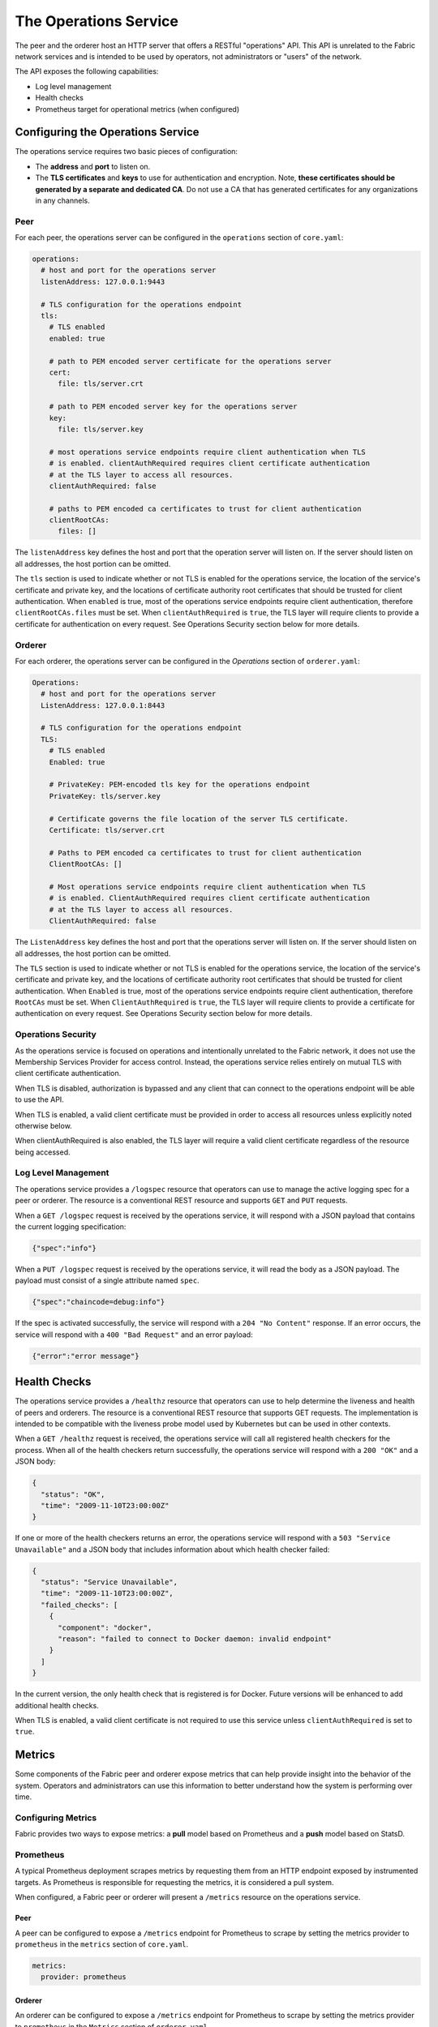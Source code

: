 The Operations Service
======================

The peer and the orderer host an HTTP server that offers a RESTful "operations"
API. This API is unrelated to the Fabric network services and is intended to be
used by operators, not administrators or "users" of the network.

The API exposes the following capabilities:

- Log level management
- Health checks
- Prometheus target for operational metrics (when configured)

Configuring the Operations Service
----------------------------------

The operations service requires two basic pieces of configuration:

- The **address** and **port** to listen on.
- The **TLS certificates** and **keys** to use for authentication and encryption.
  Note, **these certificates should be generated by a separate and dedicated CA**.
  Do not use a CA that has generated certificates for any organizations
  in any channels.

Peer
~~~~

For each peer, the operations server can be configured in the ``operations``
section of ``core.yaml``:

.. code:: yaml

  operations:
    # host and port for the operations server
    listenAddress: 127.0.0.1:9443

    # TLS configuration for the operations endpoint
    tls:
      # TLS enabled
      enabled: true

      # path to PEM encoded server certificate for the operations server
      cert:
        file: tls/server.crt

      # path to PEM encoded server key for the operations server
      key:
        file: tls/server.key

      # most operations service endpoints require client authentication when TLS
      # is enabled. clientAuthRequired requires client certificate authentication
      # at the TLS layer to access all resources.
      clientAuthRequired: false

      # paths to PEM encoded ca certificates to trust for client authentication
      clientRootCAs:
        files: []

The ``listenAddress`` key defines the host and port that the operation server
will listen on. If the server should listen on all addresses, the host portion
can be omitted.

The ``tls`` section is used to indicate whether or not TLS is enabled for the
operations service, the location of the service's certificate and private key,
and the locations of certificate authority root certificates that should be
trusted for client authentication. When ``enabled`` is true, most of the operations
service endpoints require client authentication, therefore
``clientRootCAs.files`` must be set. When ``clientAuthRequired`` is ``true``,
the TLS layer will require clients to provide a certificate for authentication
on every request. See Operations Security section below for more details.

Orderer
~~~~~~~

For each orderer, the operations server can be configured in the `Operations`
section of ``orderer.yaml``:

.. code:: yaml

  Operations:
    # host and port for the operations server
    ListenAddress: 127.0.0.1:8443

    # TLS configuration for the operations endpoint
    TLS:
      # TLS enabled
      Enabled: true

      # PrivateKey: PEM-encoded tls key for the operations endpoint
      PrivateKey: tls/server.key

      # Certificate governs the file location of the server TLS certificate.
      Certificate: tls/server.crt

      # Paths to PEM encoded ca certificates to trust for client authentication
      ClientRootCAs: []

      # Most operations service endpoints require client authentication when TLS
      # is enabled. ClientAuthRequired requires client certificate authentication
      # at the TLS layer to access all resources.
      ClientAuthRequired: false

The ``ListenAddress`` key defines the host and port that the operations server
will listen on. If the server should listen on all addresses, the host portion
can be omitted.

The ``TLS`` section is used to indicate whether or not TLS is enabled for the
operations service, the location of the service's certificate and private key,
and the locations of certificate authority root certificates that should be
trusted for client authentication.   When ``Enabled`` is true, most of the operations
service endpoints require client authentication, therefore
``RootCAs`` must be set. When ``ClientAuthRequired`` is ``true``,
the TLS layer will require clients to provide a certificate for authentication
on every request. See Operations Security section below for more details.

Operations Security
~~~~~~~~~~~~~~~~~~~

As the operations service is focused on operations and intentionally unrelated
to the Fabric network, it does not use the Membership Services Provider for
access control. Instead, the operations service relies entirely on mutual TLS with
client certificate authentication.

When TLS is disabled, authorization is bypassed and any client that can
connect to the operations endpoint will be able to use the API.

When TLS is enabled, a valid client certificate must be provided in order to
access all resources unless explicitly noted otherwise below.

When clientAuthRequired is also enabled, the TLS layer will require
a valid client certificate regardless of the resource being accessed.

Log Level Management
~~~~~~~~~~~~~~~~~~~~

The operations service provides a ``/logspec`` resource that operators can use to
manage the active logging spec for a peer or orderer. The resource is a
conventional REST resource and supports ``GET`` and ``PUT`` requests.

When a ``GET /logspec`` request is received by the operations service, it will
respond with a JSON payload that contains the current logging specification:

.. code:: json

  {"spec":"info"}

When a ``PUT /logspec`` request is received by the operations service, it will
read the body as a JSON payload. The payload must consist of a single attribute
named ``spec``.

.. code:: json

  {"spec":"chaincode=debug:info"}

If the spec is activated successfully, the service will respond with a ``204 "No Content"``
response. If an error occurs, the service will respond with a ``400 "Bad Request"``
and an error payload:

.. code:: json

  {"error":"error message"}

Health Checks
-------------

The operations service provides a ``/healthz`` resource that operators can use to
help determine the liveness and health of peers and orderers. The resource is
a conventional REST resource that supports GET requests. The implementation is
intended to be compatible with the liveness probe model used by Kubernetes but
can be used in other contexts.

When a ``GET /healthz`` request is received, the operations service will call all
registered health checkers for the process. When all of the health checkers
return successfully, the operations service will respond with a ``200 "OK"`` and a
JSON body:

.. code:: json

  {
    "status": "OK",
    "time": "2009-11-10T23:00:00Z"
  }

If one or more of the health checkers returns an error, the operations service
will respond with a ``503 "Service Unavailable"`` and a JSON body that includes
information about which health checker failed:

.. code:: json

  {
    "status": "Service Unavailable",
    "time": "2009-11-10T23:00:00Z",
    "failed_checks": [
      {
        "component": "docker",
        "reason": "failed to connect to Docker daemon: invalid endpoint"
      }
    ]
  }

In the current version, the only health check that is registered is for Docker.
Future versions will be enhanced to add additional health checks.

When TLS is enabled, a valid client certificate is not required to use this
service unless ``clientAuthRequired`` is set to ``true``.

Metrics
-------

Some components of the Fabric peer and orderer expose metrics that can help
provide insight into the behavior of the system. Operators and administrators
can use this information to better understand how the system is performing
over time.

Configuring Metrics
~~~~~~~~~~~~~~~~~~~

Fabric provides two ways to expose metrics: a **pull** model based on Prometheus
and a **push** model based on StatsD.

Prometheus
~~~~~~~~~~

A typical Prometheus deployment scrapes metrics by requesting them from an HTTP
endpoint exposed by instrumented targets. As Prometheus is responsible for
requesting the metrics, it is considered a pull system.

When configured, a Fabric peer or orderer will present a ``/metrics`` resource
on the operations service.

Peer
^^^^

A peer can be configured to expose a ``/metrics`` endpoint for Prometheus to
scrape by setting the metrics provider to ``prometheus`` in the ``metrics`` section
of ``core.yaml``.

.. code:: yaml

  metrics:
    provider: prometheus

Orderer
^^^^^^^

An orderer can be configured to expose a ``/metrics`` endpoint for Prometheus to
scrape by setting the metrics provider to ``prometheus`` in the ``Metrics``
section of ``orderer.yaml``.

.. code:: yaml

  Metrics:
    Provider: prometheus

StatsD
~~~~~~

StatsD is a simple statistics aggregation daemon. Metrics are sent to a
``statsd`` daemon where they are collected, aggregated, and pushed to a backend
for visualization and alerting. As this model requires instrumented processes
to send metrics data to StatsD, this is considered a push system.

Peer
^^^^

A peer can be configured to send metrics to StatsD by setting the metrics
provider to ``statsd`` in the ``metrics`` section of ``core.yaml``. The ``statsd``
subsection must also be configured with the address of the StatsD daemon, the
network type to use (``tcp`` or ``udp``), and how often to send the metrics. An
optional ``prefix`` may be specified to help differentiate the source of the
metrics --- for example, differentiating metrics coming from separate peers ---
that would be prepended to all generated metrics.

.. code:: yaml

  metrics:
    provider: statsd
    statsd:
      network: udp
      address: 127.0.0.1:8125
      writeInterval: 10s
      prefix: peer-0

Orderer
^^^^^^^

An orderer can be configured to send metrics to StatsD by setting the metrics
provider to ``statsd`` in the ``Metrics`` section of ``orderer.yaml``. The ``Statsd``
subsection must also be configured with the address of the StatsD daemon, the
network type to use (``tcp`` or ``udp``), and how often to send the metrics. An
optional ``prefix`` may be specified to help differentiate the source of the
metrics.

.. code:: yaml

  Metrics:
      Provider: statsd
      Statsd:
        Network: udp
        Address: 127.0.0.1:8125
        WriteInterval: 30s
        Prefix: org-orderer

For a look at the different metrics that are generated, check out
:doc:`metrics_reference`.

.. Licensed under Creative Commons Attribution 4.0 International License
   https://creativecommons.org/licenses/by/4.0/
